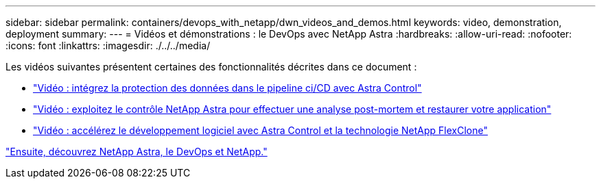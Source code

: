 ---
sidebar: sidebar 
permalink: containers/devops_with_netapp/dwn_videos_and_demos.html 
keywords: video, demonstration, deployment 
summary:  
---
= Vidéos et démonstrations : le DevOps avec NetApp Astra
:hardbreaks:
:allow-uri-read: 
:nofooter: 
:icons: font
:linkattrs: 
:imagesdir: ./../../media/


Les vidéos suivantes présentent certaines des fonctionnalités décrites dans ce document :

* link:dwn_videos_data_protection_in_ci_cd_pipeline.html["Vidéo : intégrez la protection des données dans le pipeline ci/CD avec Astra Control"]
* link:dwn_videos_clone_for_postmortem_and_restore.html["Vidéo : exploitez le contrôle NetApp Astra pour effectuer une analyse post-mortem et restaurer votre application"]
* link:dwn_videos_astra_control_flexclone.html["Vidéo : accélérez le développement logiciel avec Astra Control et la technologie NetApp FlexClone"]


link:dwn_additional_information.html["Ensuite, découvrez NetApp Astra, le DevOps et NetApp."]
